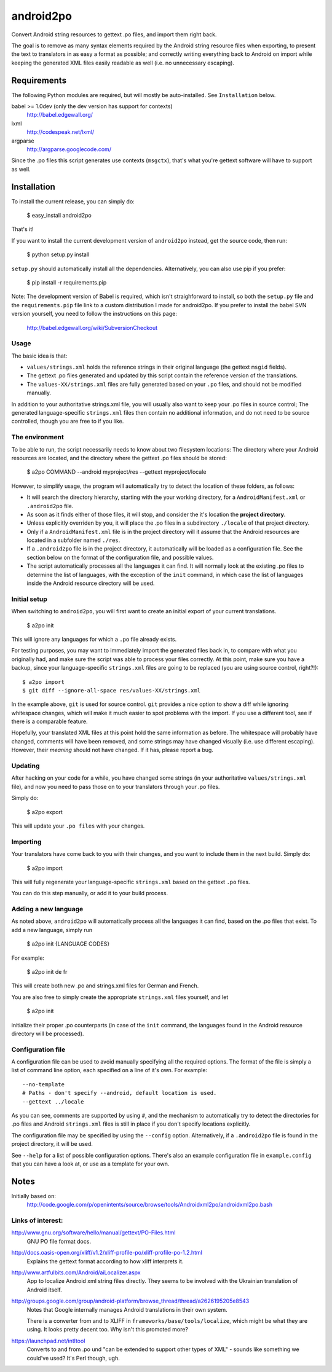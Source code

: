 android2po
==========

Convert Android string resources to gettext .po files, and import them
right back.

The goal is to remove as many syntax elements required by the Android
string resource files when exporting, to present the text to translators
in as easy a format as possible; and correctly writing everything back
to Android on import while keeping the generated XML files easily
readable as well (i.e. no unnecessary escaping).


Requirements
------------

The following Python modules are required, but will mostly be
auto-installed. See ``Installation`` below.

babel >= 1.0dev (only the dev version has support for contexts)
    http://babel.edgewall.org/

lxml
    http://codespeak.net/lxml/

argparse
    http://argparse.googlecode.com/

Since the .po files this script generates use contexts (``msgctx``),
that's what you're gettext software will have to support as well.


Installation
------------

To install the current release, you can simply do:

    $ easy_install android2po

That's it!

If you want to install the current development version of
``android2po`` instead, get the source code, then run:

    $ python setup.py install

``setup.py`` should automatically install all the dependencies.
Alternatively, you can also use pip if you prefer:

    $ pip install -r requirements.pip

Note: The development version of Babel is required, which isn't 
straighforward to install, so both the ``setup.py`` file and the 
``requirements.pip`` file link to a custom distribution I made for 
android2po. If you prefer to install the babel SVN version
yourself, you need to follow the instructions on this page:

    http://babel.edgewall.org/wiki/SubversionCheckout

Usage
~~~~~

The basic idea is that:

* ``values/strings.xml`` holds the reference strings in their
  original language (the gettext ``msgid`` fields).

* The gettext .po files generated and updated by this script contain
  the reference version of the translations.

* The ``values-XX/strings.xml`` files are fully generated based on
  your ``.po`` files, and should not be modified manually.

In addition to your authoritative strings.xml file, you will usually 
also want to keep your .po files in source control; The generated 
language-specific ``strings.xml`` files then contain no additional 
information, and do not need to be source controlled, though you are 
free to if you like.

The environment
~~~~~~~~~~~~~~~

To be able to run, the script necessarily needs to know about two
filesystem locations: The directory where your Android resources are
located, and the directory where the gettext .po files should be stored:

    $ a2po COMMAND --android myproject/res --gettext myproject/locale

However, to simplify usage, the program will automatically try to
detect the location of these folders, as follows:

* It will search the directory hierarchy, starting with the your working
  directory, for a ``AndroidManifest.xml`` or ``.android2po`` file.
* As soon as it finds either of those files, it will stop, and consider
  the it's location the **project directory**.
* Unless explicitly overriden by you, it will place the .po files in
  a subdirectory ``./locale`` of that project directory.
* Only if a ``AndroidManifest.xml`` file is in the project directory
  will it assume that the Android resources are located in a subfolder
  named ``./res``.
* If a ``.android2po`` file is in the project directory, it automatically
  will be loaded as a configuration file. See the section below on the
  format of the configuration file, and possible values.
* The script automatically processes all the languages it can find. It
  will normally look at the existing .po files to determine the list of
  languages, with the exception of the ``init`` command, in which case
  the list of languages inside the Android resource directory will be
  used.

Initial setup
~~~~~~~~~~~~~

When switching to ``android2po``, you will first want to create an
initial export of your current translations.

    $ a2po init

This will ignore any languages for which a ``.po`` file already exists.

For testing purposes, you may want to immediately import the generated
files back in, to compare with what you originally had, and make sure
the script was able to process your files correctly.
At this point, make sure you have a backup, since your language-specific
``strings.xml`` files are going to be replaced (you are using source
control, right?!)::

    $ a2po import
    $ git diff --ignore-all-space res/values-XX/strings.xml

In the example above, ``git`` is used for source control. ``git``
provides a nice option to show a diff while ignoring whitespace
changes, which will make it much easier to spot problems with the
import. If you use a different tool, see if there is a comparable
feature.

Hopefully, your translated XML files at this point hold the same
information as before. The whitespace will probably have changed,
comments will have been removed, and some strings may have changed
visually (i.e. use different escaping). However, their *meaning*
should not have changed. If it has, please report a bug.

Updating
~~~~~~~~

After hacking on your code for a while, you have changed some
strings (in your authoritative ``values/strings.xml`` file), and now
you need to pass those on to your translators through your .po files.

Simply do:

    $ a2po export

This will update your ``.po files`` with your changes.

Importing
~~~~~~~~~

Your translators have come back to you with their changes, and you
want to include them in the next build. Simply do:

    $ a2po import

This will fully regenerate your language-specific ``strings.xml``
based on the gettext ``.po`` files.

You can do this step manually, or add it to your build process.

Adding a new language
~~~~~~~~~~~~~~~~~~~~~

As noted above, ``android2po`` will automatically process all the
languages it can find, based on the .po files that exist. To add a
new language, simply run

    $ a2po init {LANGUAGE CODES}

For example:

    $ a2po init de fr

This will create both new .po and strings.xml files for German and French.

You are also free to simply create the appropriate ``strings.xml`` files
yourself, and let

    $ a2po init

initialize their proper .po counterparts (in case of the ``init`` command,
the languages found in the Android resource directory will be processed).


Configuration file
~~~~~~~~~~~~~~~~~~

A configuration file can be used to avoid manually specifying all the
required options. The format of the file is simply a list of command
line option, each specified on a line of it's own. For example::

    --no-template
    # Paths - don't specify --android, default location is used.
    --gettext ../locale

As you can see, comments are supported by using ``#``, and the mechanism
to automatically try to detect the directories for .po files and Android
``strings.xml`` files is still in place if you don't specify locations
explicitly.

The configuration file may be specified by using the ``--config`` option.
Alternatively, if a ``.android2po`` file is found in the project directory,
it will be used.

See ``--help`` for a list of possible configuration options. There's also
an example configuration file in ``example.config`` that you can have a
look at, or use as a template for your own.


Notes
-----

Initially based on:
    http://code.google.com/p/openintents/source/browse/tools/Androidxml2po/androidxml2po.bash


Links of interest:
~~~~~~~~~~~~~~~~~~

http://www.gnu.org/software/hello/manual/gettext/PO-Files.html
    GNU PO file format docs.

http://docs.oasis-open.org/xliff/v1.2/xliff-profile-po/xliff-profile-po-1.2.html
    Explains the gettext format according to how xliff interprets it.

http://www.artfulbits.com/Android/aiLocalizer.aspx
    App to localize Android xml string files directly. They seems to be
    involved with the Ukrainian translation of Android itself.

http://groups.google.com/group/android-platform/browse_thread/thread/a2626195205e8543
    Notes that Google internally manages Android translations in their
    own system.

    There is a converter from and to XLIFF in ``frameworks/base/tools/localize``,
    which might be what they are using. It looks pretty decent too. Why
    isn't this promoted more?

https://launchpad.net/intltool
    Converts to and from .po und "can be extended to support other types
    of XML" - sounds like something we could've used? It's Perl though,
    ugh.